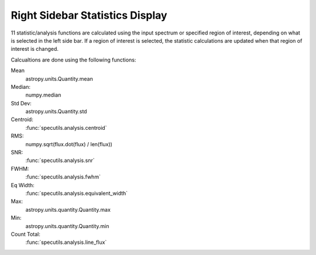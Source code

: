 .. _specviz-stats_sidebar:

Right Sidebar Statistics Display
--------------------------------

11 statistic/analysis functions are calculated using the input spectrum
or  specified region of interest, depending on what is selected in the
left side bar.  If a region of interest is selected, the statistic
calculations are updated when that region of interest is changed.

Calcualtions are done using the following functions:

Mean
  astropy.units.Quantity.mean
Median:
  numpy.median
Std Dev:
  astropy.units.Quantity.std
Centroid:
  :func:`specutils.analysis.centroid`
RMS:
  numpy.sqrt(flux.dot(flux) / len(flux))
SNR:
  :func:`specutils.analysis.snr`
FWHM:
  :func:`specutils.analysis.fwhm`
Eq Width:
  :func:`specutils.analysis.equivalent_width`
Max:
  astropy.units.quantity.Quantity.max
Min:
  astropy.units.quantity.Quantity.min
Count Total:
  :func:`specutils.analysis.line_flux`